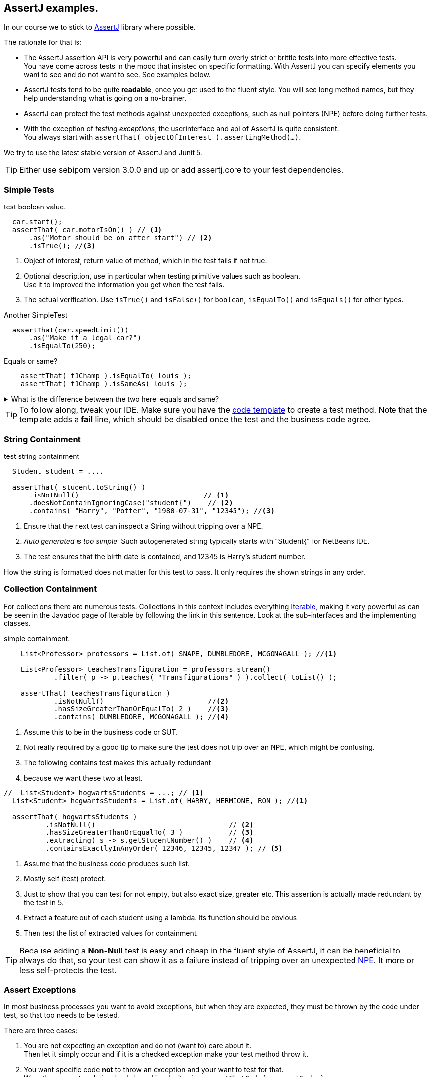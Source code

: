 == AssertJ examples.

In our course we to stick to https://assertj.github.io/doc/[AssertJ] library where possible.

The rationale for that is:

* The AssertJ assertion API is very powerful and can easily turn overly strict or brittle tests into more effective tests. +
  You have come across tests in the mooc that insisted on specific formatting.
  With AssertJ you can specify elements you want to see and do not want to see. See examples below.
* AssertJ tests tend to be quite *readable*, once you get used to the fluent style. You will see long method names,
  but they help understanding what is going on a no-brainer.
* AssertJ can protect the test methods against unexpected exceptions, such as null pointers (NPE) before doing further tests.
* With the exception of _testing exceptions_, the userinterface and api of AssertJ is quite consistent. +
  You always start with `assertThat( objectOfInterest ).assertingMethod(...)`. +

We try to use the latest stable version of AssertJ and Junit 5.

[TIP]
====
Either use sebipom version 3.0.0 and up or add assertj.core to your test dependencies.
====

=== Simple Tests

.test boolean value.
[source,java]
----
  car.start();
  assertThat( car.motorIsOn() ) // <1>
      .as("Motor should be on after start") // <2>
      .isTrue(); //<3>
----

<1> Object of interest, return value of method, which in the test fails if not true.
<2> Optional description, use in particular when testing primitive values such as boolean. +
  Use it to improved the information you get when the test fails.
<3> The actual verification. Use `isTrue()` and `isFalse()` for `boolean`, `isEqualTo()` and `isEquals()` for other types.

.Another SimpleTest
[source,java]
----
  assertThat(car.speedLimit())
      .as("Make it a legal car?")
      .isEqualTo(250);
----

.Equals or same?
[source,java]
----
    assertThat( f1Champ ).isEqualTo( louis );
    assertThat( f1Champ ).isSameAs( louis );
----

.What is the difference between the two here: equals and same?
[%collapsible,role="quiz"]
====
Equals uses the [blue]`.equals` method defined for all objects, same uses [blue]`==` which works well for primitive types but can lead to surprises for reference types (i.e. objects).
====
[TIP]
====
To follow along, tweak your IDE. Make sure you have the link:/2021/tips.html#_adding_your_own_code_templates_to_netbeans_ide[code template] to create a test method.
Note that the template adds a *fail* line, which should be disabled once the test and the business code agree.
====

=== String Containment

.test string containment
[source,java]
----
  Student student = ....

  assertThat( student.toString() )
      .isNotNull()                              // <1>
      .doesNotContainIgnoringCase("student{")    // <2>
      .contains( "Harry", "Potter", "1980-07-31", "12345"); //<3>
----

<1> Ensure that the next test can inspect a String without tripping over a NPE.
<2> _Auto generated is too simple._ Such autogenerated string typically starts with "Student{" for NetBeans IDE.
<3> The test ensures that the birth date is contained, and 12345 is Harry's student number.

How the string is formatted does not matter for this test to pass. It only requires the shown strings in any order.

=== Collection Containment

For collections there are numerous tests. Collections in this context includes
everything https://docs.oracle.com/en/java/javase/11/docs/api/java.base/java/lang/Iterable.html[Iterable],
making it very powerful as can be seen in the Javadoc page of Iterable
by following the link in this sentence. Look at the sub-interfaces and the implementing classes.

.simple containment.
[source,java]
----
    List<Professor> professors = List.of( SNAPE, DUMBLEDORE, MCGONAGALL ); //<1>

    List<Professor> teachesTransfiguration = professors.stream()
            .filter( p -> p.teaches( "Transfigurations" ) ).collect( toList() );

    assertThat( teachesTransfiguration )
            .isNotNull()                         //<2>
            .hasSizeGreaterThanOrEqualTo( 2 )    //<3>
            .contains( DUMBLEDORE, MCGONAGALL ); //<4>
----

<1> Assume this to be in the business code or SUT.
<2> Not really required by a good tip to make sure the test does not trip
  over an NPE, which might be confusing.
<3> The following contains test makes this actually redundant
<4> because we want these two at least.

[source,java]
----
//  List<Student> hogwartsStudents = ...; // <1>
  List<Student> hogwartsStudents = List.of( HARRY, HERMIONE, RON ); //<1>

  assertThat( hogwartsStudents )
          .isNotNull()                                // <2>
          .hasSizeGreaterThanOrEqualTo( 3 )           // <3>
          .extracting( s -> s.getStudentNumber() )    // <4>
          .containsExactlyInAnyOrder( 12346, 12345, 12347 ); // <5>
----

<1> Assume that the business code produces such list.
<2> Mostly self (test) protect.
<3> Just to show that you can test for not empty, but also exact size, greater etc. This assertion is actually made redundant by the test in 5.
<4> Extract a feature out of each student using a lambda. Its function should be obvious
<5> Then test the list of extracted values for containment.

[TIP]
====
Because adding a *Non-Null* test is easy and cheap in the fluent style of AssertJ,
it can be beneficial to always do that, so your test can show it as a failure instead of tripping over
an unexpected https://docs.oracle.com/en/java/javase/11/docs/api/java.base/java/lang/NullPointerException.html[NPE].
It more or less self-protects the test.
====

=== Assert Exceptions

In most business processes you want to avoid exceptions, but when they are expected,
they must be thrown by the code under test, so that too needs to be tested.

There are three cases:

. You are not expecting an exception and do not (want to) care about it. +
  Then let it simply occur and if it is a checked exception make your test method throw it.
. You want specific code [red,bold]*not* to throw an exception and your want to test for that. +
  Wrap the suspect code in a lambda and invoke it using `assertThatCode( suspectCode )`.
. You [green,bold]*want* a specific exception to be thrown under specific a circumstance. +
  Wrap the exception causing code in a lambda and catch and inspect the resulting exception using `assertThatThrownBy( causingCode )`.

In AssertJ the exception testing helper have a format that deviates from the `assertThat().someCheck(...)` style.
This inconsistency has to do with the way the exceptions causing code must be called, and cannot easily be avoided.
We propagate one form, declaring a lambda first and use that as the parameter to exception asserter.

==== Ignore or pass on
In case you are not interested in an exception in your test, but it is a checked exception, simply declare your test method to throw it.

.Case 1: not interested in the (checked) exception, add a throws clause.
[source,java]
----
    @Test
    public void fileUsingMethod() throws IOException { // <1>
        Files.lines(Path.of ("puk.txt") );  // <2>
    }
----

<1> This code potentially throws an `IOException`, but you are not interested in testing the exception. If it occurs,
 let the caller (Test Runner) deal with this unexpected situation. The IOException is an example.
<2> This is the method that throws the checked exception. This is an example. Normally it should be a business method.


==== Exception NOT wanted.
If you want the check for an exception NOT to occur when invoking a code sequence, isolate the sequence
in a lambda expression of the form  `ThrowingCallable code =() -> { suspectCode(); }`. +
ThrowingCallable is a Functional interface and is part of AssertJ.

.Case 2: the business code should explicitly NOT throw an exception.
[source,java]
----
    Student draco = new Student("Draco", "Malfoy", LocalDate.of (1980,6,5));
    ThrowingCallable code = () -> {
        hogwarts.addStudent( draco );  // <1>
    };

    assertThatCode( code)
            .as( "draco should be accepted to make the adventures possible")
            .doesNotThrowAnyException();
----

<1> Is the only code that is checked for exceptions. This isolates the "suspect" code from
any other code that may cause issues.

[NOTE]
====
Sometimes you may have the situation that exceptions appear to come out of the blue, as in you have
no idea what causes it and the stack trace is not very helpful either. In such cases, use this test method
to isolate the problematic code.
====

==== Exception needs to occur.

When you want your business code to throw an exception, wrap that business code (the method invocations) in a lambda expression,
in the same way as in the previous paragraph, then pass that `code` to the exception assert method.

.Catch a specific exception.
[source,java]
----
    @Test
    public void addIllegalProfessor() {
        var malfoy = new Professor( "Lucius", "Malfoy", LocalDate.of( 1953, 10, 9 ) ); //<1>

        ThrowingCallable code = () -> { // <2>
            hogwarts.addProfessor( malfoy );
        };

        assertThatThrownBy( code )
                .isInstanceOf( Exception.class) // <3>
                .isExactlyInstanceOf( IllegalArgumentException.class) // <4>
                .hasMessageContainingAll( "should","teach"); // <5>
        // fail( "addIllegalProfessor completed succesfully; you know what to do" );
    }
----

<1> Someone that knows his classics understands that this crook can't be professor at Hogwarts.
<2> The lambda defines the throwing code. `org.assertj.core.api.ThrowableAssert.ThrowingCallable` is the functional interface for this purpose.
<3> Sometimes it is good to be a bit relaxed on the exception type like in this line.
<4> Or you need to be quite specific. You need only one, so choose either line 2 or 3. This is just an illustration.
<5> You might want to inspect the message for keywords.

In this fluent style you can check many more things. See the https://assertj.github.io/doc/[AssertJ user guide]
and https://javadoc.io/doc/org.assertj/assertj-core/latest/index.html[API] for that.

[TIP]
====
The general advise is to have only one (1) assert per test method. This makes the test method very focused.
Stick to this rule and do not test unrelated features.
Also note that when a failure occurs (a test fails or an exception is thrown), the rest of the test is not executed anymore,
and this will therefor obscure further asserts in the same test method.
====
